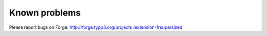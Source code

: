 .. ==================================================
.. FOR YOUR INFORMATION
.. --------------------------------------------------
.. -*- coding: utf-8 -*- with BOM.

.. ==================================================
.. DEFINE SOME TEXTROLES
.. --------------------------------------------------
.. role::   underline
.. role::   typoscript(code)
.. role::   ts(typoscript)
   :class:  typoscript
.. role::   php(code)


Known problems
--------------

Please report bugs on Forge: `http://forge.typo3.org/projects
/extension-frsupersized <http://forge.typo3.org/projects/extension-
frsupersized>`_


